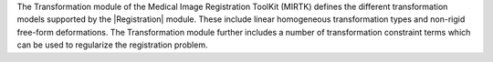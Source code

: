 The Transformation module of the Medical Image Registration ToolKit (MIRTK)
defines the different transformation models supported by the |Registration|
module. These include linear homogeneous transformation types and non-rigid
free-form deformations. The Transformation module further includes a number
of transformation constraint terms which can be used to regularize the
registration problem.
